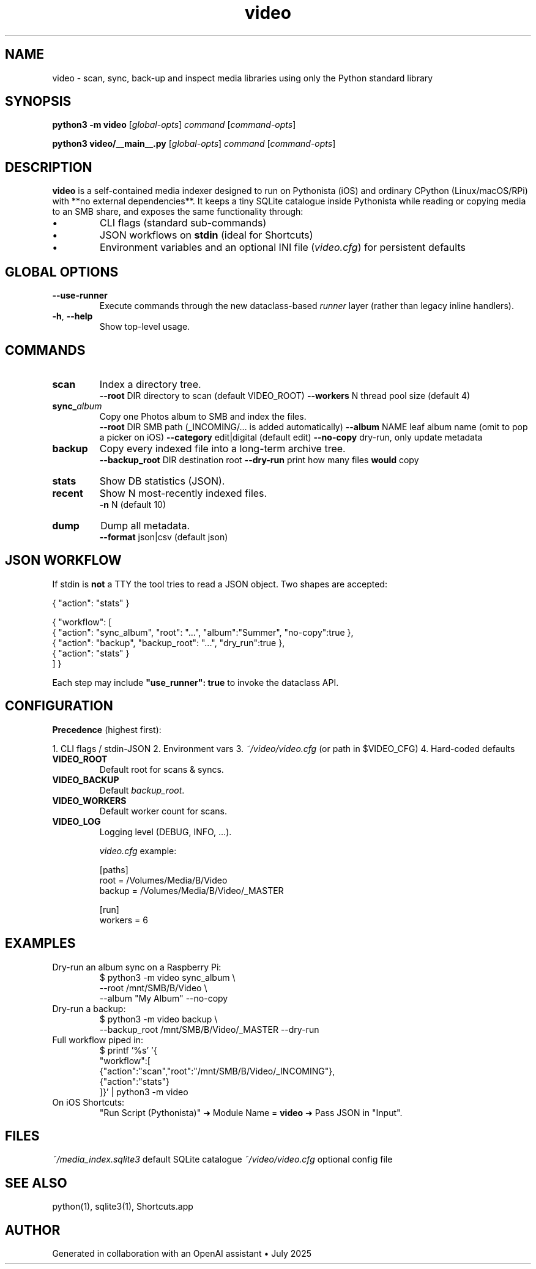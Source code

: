 .\" -----------------------------------------------------------------
.\" video(1) – Media-Indexer Std-Lib Prototype
.\" -----------------------------------------------------------------
.TH video 1 "2025-07-02" "Media-Indexer 0.9" "User Commands"
.SH NAME
video \- scan, sync, back-up and inspect media libraries using only the Python standard library
.SH SYNOPSIS
.B python3 \-m video
.RI [ global-opts ]
.IR command
.RI [ command-opts ]

.B python3 video/__main__.py
.RI [ global-opts ]
.IR command
.RI [ command-opts ]

.SH DESCRIPTION
\fBvideo\fP is a self-contained media indexer designed to run on
Pythonista (iOS) and ordinary CPython (Linux/macOS/RPi) with **no
external dependencies**.  
It keeps a tiny SQLite catalogue inside Pythonista while reading or
copying media to an SMB share, and exposes the same functionality
through:

.IP \(bu
CLI flags (standard sub-commands)  
.IP \(bu
JSON workflows on \fBstdin\fP (ideal for Shortcuts)  
.IP \(bu
Environment variables and an optional INI file (\fIvideo.cfg\fP) for
persistent defaults

.SH GLOBAL OPTIONS
.TP
\fB--use-runner\fR
Execute commands through the new dataclass-based \fIrunner\fP layer
(rather than legacy inline handlers).
.TP
\fB-h\fR, \fB--help\fR
Show top-level usage.

.SH COMMANDS
.TP
.BR scan
Index a directory tree.
.RS
\fB--root\fR DIR   directory to scan (default VIDEO_ROOT)  
\fB--workers\fR N  thread pool size (default 4)
.RE
.TP
.BR sync_\fIalbum\fR
Copy one Photos album to SMB and index the files.
.RS
\fB--root\fR DIR      SMB path (_INCOMING/… is added automatically)  
\fB--album\fR NAME    leaf album name (omit to pop a picker on iOS)  
\fB--category\fR edit|digital (default edit)  
\fB--no-copy\fR       dry-run, only update metadata
.RE
.TP
.BR backup
Copy every indexed file into a long-term archive tree.
.RS
\fB--backup_root\fR DIR  destination root  
\fB--dry-run\fR          print how many files \fBwould\fP copy
.RE
.TP
.BR stats
Show DB statistics (JSON).
.TP
.BR recent
Show N most-recently indexed files.
.RS
\fB-n\fR N (default 10)
.RE
.TP
.BR dump
Dump all metadata.
.RS
\fB--format\fR json|csv (default json)
.RE

.SH JSON WORKFLOW
If stdin is \fBnot\fP a TTY the tool tries to read a JSON object. Two
shapes are accepted:

.nf
{ "action": "stats" }

{ "workflow": [
    { "action": "sync_album", "root": "...", "album":"Summer", "no-copy":true },
    { "action": "backup",     "backup_root": "...", "dry_run":true },
    { "action": "stats" }
] }
.fi

Each step may include \fB"use_runner": true\fP to invoke the dataclass
API.

.SH CONFIGURATION
.ta 3c 6c
\fBPrecedence\fP (highest first):

1.  CLI flags / stdin-JSON  
2.  Environment vars  
3.  \fI~/video/video.cfg\fP (or path in $VIDEO_CFG)  
4.  Hard-coded defaults

.TP
\fBVIDEO_ROOT\fR
Default root for scans & syncs.
.TP
\fBVIDEO_BACKUP\fR
Default \fIbackup_root\fP.
.TP
\fBVIDEO_WORKERS\fR
Default worker count for scans.
.TP
\fBVIDEO_LOG\fR
Logging level (DEBUG, INFO, …).

\fIvideo.cfg\fP example:

.nf
[paths]
root   = /Volumes/Media/B/Video
backup = /Volumes/Media/B/Video/_MASTER

[run]
workers = 6
.fi

.SH EXAMPLES
.TP
Dry-run an album sync on a Raspberry Pi:
.nf
$ python3 -m video sync_album \\
        --root /mnt/SMB/B/Video \\
        --album "My Album" --no-copy
.fi
.TP
Dry-run a backup:
.nf
$ python3 -m video backup \\
        --backup_root /mnt/SMB/B/Video/_MASTER --dry-run
.fi
.TP
Full workflow piped in:
.nf
$ printf '%s' '{
  "workflow":[
    {"action":"scan","root":"/mnt/SMB/B/Video/_INCOMING"},
    {"action":"stats"}
  ]}' | python3 -m video
.fi
.TP
On iOS Shortcuts:  
"Run Script (Pythonista)" ➜ Module Name = \fBvideo\fP ➜ Pass JSON in
"Input".

.SH FILES
.ta 4c
\fI~/media_index.sqlite3\fP     default SQLite catalogue  
\fI~/video/video.cfg\fP         optional config file

.SH SEE ALSO
python(1), sqlite3(1), Shortcuts.app

.SH AUTHOR
Generated in collaboration with an OpenAI assistant • July 2025